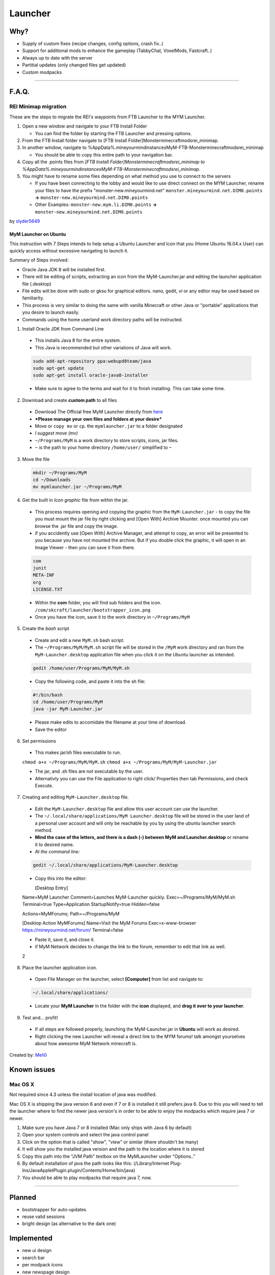 ++++++++
Launcher
++++++++

Why?
====

* Supply of custom fixes (recipe changes, config options, crash fix..)
* Support for additional mods to enhance the gameplay (TabbyChat, VoxelMods, Fastcraft..)
* Always up to date with the server
* Partitial updates (only changed files get updated)
* Custom modpacks

-----------

F.A.Q.
======

REI Minimap migration
---------------------
These are the steps to migrate the REI's waypoints from FTB Launcher to the MYM Launcher.

1. Open a new window and navigate to your FTB Install Folder

   * You can find the folder by starting the FTB Launcher and pressing options.

2. From the FTB Install folder navigate to [FTB Install Folder]\Monster\minecraft\mods\rei_minimap.
3. In another window, navigate to %AppData%\.mineyourmind\instances\MyM-FTB-Monster\minecraft\mods\rei_minimap

   * You should be able to copy this entire path to your navigation bar.

4. Copy all the .points files from `[FTB Install Folder]\Monster\minecraft\mods\rei_minimap to %AppData%\.mineyourmind\instances\MyM-FTB-Monster\minecraft\mods\rei_minimap`.
5. You might have to rename some files depending on what method you use to connect to the servers

   * If you have been connecting to the lobby and would like to use direct connect on the MYM Launcher, rename your files to have the prefix "monster-new.mineyourmind.net" ``monster.mineyourmind.net.DIM0.points`` **->** ``monster-new.mineyourmind.net.DIM0.points``
   * Other Examples: ``monster-new.mym.li.DIM0.points`` **->** ``monster-new.mineyourmind.net.DIM0.points``

by `slyder5649 <https://mineyourmind.net/forum/threads/reis-migration-to-mym-launcher-win7.1101/>`_

-----------
MyM Launcher on Ubuntu
-----------
This instruction with 7 Steps intends to help setup a Ubuntu Launcher and Icon that you (Home Ubuntu 16.04.x User)  can quickly access without excessive navigating to launch it.

Summary of Steps involved: 

* Oracle Java JDK 8 will be installed first.

* There will be editing of scripts, extracting an icon from the MyM-Launcher.jar and editing the launcher application file (.desktop)

* File edits will be done with sudo or gksu for graphical editors. nano, gedit, vi or any editor may be used based on familiarity.

* This process is very similar to doing the same with vanilla Minecraft or other Java or "portable" applications that you desire to launch easily.

* Commands using the home userland work directory paths will be instructed.

1. Install Oracle JDK from Command Line 
  * This installs Java 8 for the entire system. 
  * This Java is recommended but other variations of Java will work.
  
  .. code-block:: none
  
    sudo add-apt-repository ppa:webupd8team/java
    sudo apt-get update
    sudo apt-get install oracle-java8-installer
  
  * Make sure to agree to the terms and wait for it to finish installing. This can take some time. 

2. Download and create **custom path** to all files
  * Download The Official free MyM Launcher directly from `here <https://mineyourmind.net/#dl_jar>`_
  * ***Please manage your own files and folders at your desire***
  
  
  * Move or ``copy mv`` or ``cp``. the ``mymlauncher.jar`` to a folder designated
  * *I suggest move (mv)*
  * ``~/Programs/MyM`` is a work directory to store scripts, icons, jar files.
  * ``~`` is the path to your home directory ``/home/user/`` simplified to ``~``

3. Move the file
  .. code-block:: cl
  
    mkdir ~/Programs/MyM
    cd ~/Downloads
    mv mymlauncher.jar ~/Programs/MyM

4. Get the built in *Icon graphic* file from within the jar.
  * This process requires opening and copying the graphic from the ``MyM-Launcher.jar`` - to copy the file you must mount the jar file by right clicking and [Open With] Archive Mounter. once mounted you can browse the .jar file and copy the image. 
  
  * if you accidently use [Open With] Archive Manager, and attempt to copy, an error will be presented to you because you have not mounted the archive. But if you double click the graphic, it will open in an Image Viewer - then you can save it from there. 
  
  .. code-block:: none
  
    com
    junit
    META-INF
    org
    LICENSE.TXT
  
  * Within the **com** folder, you will find sub folders and the icon. ``/com/skcraft/launcher/bootstrapper_icon.png``

  * Once you have the icon,  save it to the work directory in ``~/Programs/MyM``

5. Create the *bash* script
  * Create and edit a new ``MyM.sh`` bash script.
  * The ``~/Programs/MyM/MyM.sh`` script file will be stored in the ``/MyM`` work directory and ran from the ``MyM-Launcher.desktop`` application file when you click it on the Ubuntu launcher as intended.
  
  .. code-block:: cli
  
   gedit /home/user/Programs/MyM/MyM.sh
  
  * Copy the following code, and paste it into the sh file:
  .. code-block:: sh
  
    #!/bin/bash
    cd /home/user/Programs/MyM
    java -jar MyM-Launcher.jar
  
  * Please make edits to accomidate the filename at your time of download. 
  
  * Save the editor

6. Set permissions
  
  * This makes jar/sh files executable to run.
  ``chmod a+x ~/Programs/MyM/MyM.sh``
  ``chmod a+x ~/Programs/MyM/MyM-Launcher.jar``
  
  * The jar, and .sh files are not executable by the user. 
  
  * Alternativly you can use the File application to right click/ Properties then tab Permissions, and check Execute. 

7. Creating and editing ``MyM-Launcher.desktop`` file.
  
  * Edit the ``MyM-Launcher.desktop`` file and allow this user account can use the launcher. 
  
  * The ``~/.local/share/applications/MyM Launcher.desktop`` file will be stored in the user land of a personal user account and will only be reachable by you by using the ubuntu launcher search method.
  
  * **Mind the case of the letters, and there is a dash (-) between MyM and Launcher.desktop** or rename it to desired name. 
  
  * *At the command line:* 
  
  .. code-block:: cl
  
    gedit ~/.local/share/applications/MyM-Launcher.desktop
  
  * Copy this into the editor: 
  
    .. code-block:: cl
    
    [Desktop Entry]
  Name=MyM Launcher
  Comment=Launches MyM-Launcher quickly.
  Exec=~/Programs/MyM/MyM.sh
  Terminal=true
  Type=Application
  StartupNotify=true
  Hidden=false

  Actions=MyMForums;
  Path=~/Programs/MyM
  
  [Desktop Action MyMForums]
  Name=Visit the MyM Forums
  Exec=x-www-browser https://mineyourmind.net/forum/
  Terminal=false

  * Paste it, save it, and close it.
  * if MyM Network decides to change the link to the forum, remember to edit that link as well. 
  2


8. Place the launcher application icon.
  * Open File Manager on the launcher, select **[Computer]** from list and navigate to:
  .. code-block:: none
  
    ~/.local/share/applications/
  
  * Locate your **MyM Launcher** in the folder with the **icon** displayed, and **drag it over to your launcher**.

9. Test and... profit!
  * If all steps are followed properly, launching the MyM-Launcher.jar in **Ubuntu** will work as desired.
  * Right clicking the new Launcher will reveal a direct link to the MYM forums! talk amongst yourselves about how awesome
    MyM Network minecraft is. 

Created by: `Meli0 <https://mineyourmind.net/forum/members/meli0.13089/>`_


  







  



  

Known issues
============

Mac OS X
---------

Not required since 4.3 unless the install location of java was modified.

Mac OS X is shipping the java version 6 and even if 7 or 8 is installed it still prefers java 6. Due to this you will need to tell the launcher where to find the newer java version's in order to be able to enjoy the modpacks which require java 7 or newer.

1. Make sure you have Java 7 or 8 installed (Mac only ships with Java 6 by default)
2. Open your system controls and select the java control panel
3. Click on the option that is called "show", "view" or similar (there shouldn't be many)
4. It will show you the installed java version and the path to the location where it is stored
5. Copy this path into the "JVM Path" textbox on the MyMLauncher under "Options.."
6. By default installation of java the path looks like this: (/Library/Internet Plug-Ins/JavaAppletPlugin.plugin/Contents/Home/bin/java)
7. You should be able to play modpacks that require java 7, now.

-----------

Planned
=======

* bootstrapper for auto-updates
* reuse valid sessions
* bright design (as alternative to the dark one)

Implemented
===========

* new ui design
* search bar
* per modpack icons
* new newspage design
* optional install location
* auto retry failed downloads
* warn about java 6 incompatibility with some modpacks
* custom java installation detection on mac
* improved (auto) java ram settings for 32 bit systems

